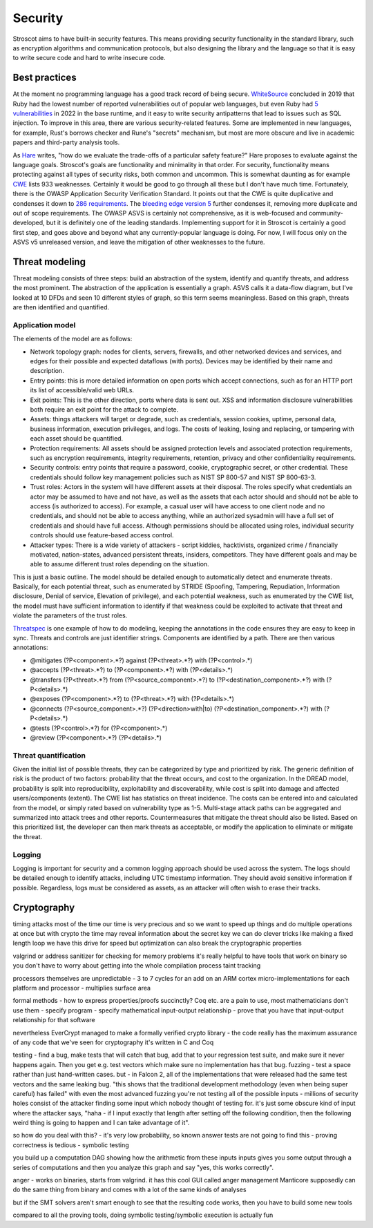 Security
########

Stroscot aims to have built-in security features. This means providing security functionality in the standard library, such as encryption algorithms and communication protocols, but also designing the library and the language so that it is easy to write secure code and hard to write insecure code.

Best practices
==============

At the moment no programming language has a good track record of being secure. `WhiteSource <https://www.mend.io/blog/is-one-programming-language-more-secure/>`__ concluded in 2019 that Ruby had the lowest number of reported vulnerabilities out of popular web languages, but even Ruby had `5 vulnerabilities <https://www.cvedetails.com/vulnerability-list/vendor_id-7252/product_id-12215/Ruby-lang-Ruby.html>`__ in 2022 in the base runtime, and it easy to write security antipatterns that lead to issues such as SQL injection. To improve in this area, there are various security-related features. Some are implemented in new languages, for example, Rust's borrows checker and Rune's "secrets" mechanism, but most are more obscure and live in academic papers and third-party analysis tools.

As `Hare <https://harelang.org/blog/2022-06-21-safety-features/>`__ writes, "how do we evaluate the trade-offs of a particular safety feature?" Hare proposes to evaluate against the language goals. Stroscot's goals are functionality and minimality in that order. For security, functionality means protecting against all types of security risks, both common and uncommon. This is somewhat daunting as for example `CWE <https://cwe.mitre.org/data/index.html>`__ lists 933 weaknesses. Certainly it would be good to go through all these but I don't have much time. Fortunately, there is the OWASP Application Security Verification Standard. It points out that the CWE is quite duplicative and condenses it down to `286 requirements <https://github.com/OWASP/ASVS/blob/d8fde8b6592af2b8022590ec9d9a1765fe920651/4.0/docs_en/OWASP%20Application%20Security%20Verification%20Standard%204.0.3-en.csv>`__. The `bleeding edge version 5 <https://github.com/OWASP/ASVS/tree/d8fde8b6592af2b8022590ec9d9a1765fe920651/5.0/en>`__ further condenses it, removing more duplicate and out of scope requirements. The OWASP ASVS is certainly not comprehensive, as it is web-focused and community-developed, but it is definitely one of the leading standards. Implementing support for it in Stroscot is certainly a good first step, and goes above and beyond what any currently-popular language is doing. For now, I will focus only on the ASVS v5 unreleased version, and leave the mitigation of other weaknesses to the future.

Threat modeling
===============

Threat modeling consists of three steps: build an abstraction of the system, identify and quantify threats, and address the most prominent. The abstraction of the application is essentially a graph. ASVS calls it a data-flow diagram, but I've looked at 10 DFDs and seen 10 different styles of graph, so this term seems meaningless. Based on this graph, threats are then identified and quantified.

Application model
-----------------

The elements of the model are as follows:

* Network topology graph: nodes for clients, servers, firewalls, and other networked devices and services, and edges for their possible and expected dataflows (with ports). Devices may be identified by their name and description.
* Entry points: this is more detailed information on open ports which accept connections, such as for an HTTP port its list of accessible/valid web URLs.
* Exit points: This is the other direction, ports where data is sent out. XSS and information disclosure vulnerabilities both require an exit point for the attack to complete.
* Assets: things attackers will target or degrade, such as credentials, session cookies, uptime, personal data, business information, execution privileges, and logs. The costs of leaking, losing and replacing, or tampering with each asset should be quantified.
* Protection requirements: All assets should be assigned protection levels and associated protection requirements, such as encryption requirements, integrity requirements, retention, privacy and other confidentiality requirements.
* Security controls: entry points that require a password, cookie, cryptographic secret, or other credential. These credentials should follow key management policies such as NIST SP 800-57 and NIST SP 800-63-3.
* Trust roles: Actors in the system will have different assets at their disposal. The roles specify what credentials an actor may be assumed to have and not have, as well as the assets that each actor should and should not be able to access (is authorized to access). For example, a casual user will have access to one client node and no credentials, and should not be able to access anything, while an authorized sysadmin will have a full set of credentials and should have full access. Although permissions should be allocated using roles, individual security controls should use feature-based access control.
* Attacker types: There is a wide variety of attackers - script kiddies, hacktivists, organized crime / financially motivated, nation-states, advanced persistent threats, insiders, competitors. They have different goals and may be able to assume different trust roles depending on the situation.

This is just a basic outline. The model should be detailed enough to automatically detect and enumerate threats. Basically, for each potential threat, such as enumerated by STRIDE (Spoofing, Tampering, Repudiation, Information disclosure, Denial of service, Elevation of privilege), and each potential weakness, such as enumerated by the CWE list, the model must have sufficient information to identify if that weakness could be exploited to activate that threat and violate the parameters of the trust roles.

`Threatspec <https://github.com/threatspec/threatspec>`__ is one example of how to do modeling, keeping the annotations in the code ensures they are easy to keep in sync. Threats and controls are just identifier strings. Components are identified by a path. There are then various annotations:

* @mitigates (?P<component>.*?) against (?P<threat>.*?) with (?P<control>.*)
* @accepts (?P<threat>.*?) to (?P<component>.*?) with (?P<details>.*)
* @transfers (?P<threat>.*?) from (?P<source_component>.*?) to (?P<destination_component>.*?) with (?P<details>.*)
* @exposes (?P<component>.*?) to (?P<threat>.*?) with (?P<details>.*)
* @connects (?P<source_component>.*?) (?P<direction>with|to) (?P<destination_component>.*?) with (?P<details>.*)
* @tests (?P<control>.*?) for (?P<component>.*)
* @review (?P<component>.*?) (?P<details>.*)

Threat quantification
---------------------

Given the initial list of possible threats, they can be categorized by type and prioritized by risk. The generic definition of risk is the product of two factors: probability that the threat occurs, and cost to the organization. In the DREAD model, probability is split into reproducibility, exploitability and discoverability, while cost is split into damage and affected users/components (extent). The CWE list has statistics on threat incidence. The costs can be entered into and calculated from the model, or simply rated based on vulnerability type as 1-5. Multi-stage attack paths can be aggregated and summarized into attack trees and other reports. Countermeasures that mitigate the threat should also be listed. Based on this prioritized list, the developer can then mark threats as acceptable, or modify the application to eliminate or mitigate the threat.

Logging
-------

Logging is important for security and a common logging approach should be used across the system. The logs should be detailed enough to identify attacks, including UTC timestamp information. They should avoid sensitive information if possible. Regardless, logs must be considered as assets, as an attacker will often wish to erase their tracks.

Cryptography
============

timing attacks
most of the time our time is very precious and so we want to speed up things and do multiple operations at once
but with crypto the time may reveal information about the secret key
we can do clever tricks like making a fixed length loop
we have this drive for speed but optimization can also break the cryptographic properties

valgrind or address sanitizer for checking for memory problems
it's really helpful to have tools that work on binary so you don't have to worry about getting into the whole compilation process
taint tracking

processors themselves are unpredictable - 3 to 7 cycles for an add on an ARM cortex
micro-implementations for each platform and processor - multiplies surface area


formal methods - how to express properties/proofs succinctly? Coq etc. are a pain to use, most mathematicians don't use them
- specify program
- specify mathematical input-output relationship
- prove that you have that input-output relationship for that software

nevertheless EverCrypt managed to make a formally verified crypto library - the code really has the maximum assurance of any code that we've seen for cryptography
it's written in C and Coq

testing - find a bug, make tests that will catch that bug, add that to your regression test suite, and make sure it never happens again. Then you get e.g. test vectors which make sure no implementation has that bug. fuzzing - test a space rather than just hand-written cases.
but - in Falcon 2, all of the implementations that were released had the same test vectors and the same leaking bug. "this shows that the traditional development methodology (even when being super careful) has failed"
with even the most advanced fuzzing you're not testing all of the possible inputs - millions of security holes consist of the attacker finding some input which nobody thought of testing for. it's just some obscure kind of input where the attacker says, "haha - if I input exactly that length after setting off the following condition, then the following weird thing is going to happen and I can take advantage of it".

so how do you deal with this?
- it's very low probability, so known answer tests are not going to find this
- proving correctness is tedious
- symbolic testing

you build up a computation DAG showing how the arithmetic from these inputs inputs gives you some output through a series of computations and then you analyze this graph and say "yes, this works correctly".

anger - works on binaries, starts from valgrind. it has this cool GUI called anger management
Manticore supposedly can do the same thing from binary and comes with a lot of the same kinds of analyses

but if the SMT solvers aren't smart enough to see that the resulting code works, then you have to build some new tools

compared to all the proving tools, doing symbolic testing/symbolic execution is actually fun


